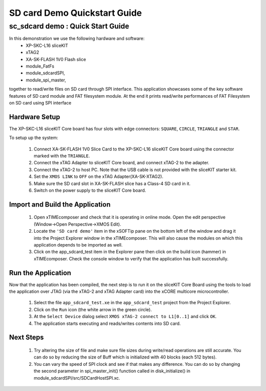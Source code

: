 .. _SDCard_Demo_Quickstart:

SD card Demo Quickstart Guide
========================================

sc_sdcard demo : Quick Start Guide
----------------------------------------------

In this demonstration we use the following hardware and software:
  * XP-SKC-L16 sliceKIT 
  * xTAG2 
  * XA-SK-FLASH 1V0 Flash slice
  * module_FatFs
  * module_sdcardSPI,
  * module_spi_master,

together to read/write files on SD card through SPI interface. This application showcases some of the key software 
features of SD card module and FAT filesystem module. At the end it prints read/write performances of FAT Filesystem on SD card using SPI interface

Hardware Setup
++++++++++++++

The XP-SKC-L16 sliceKIT Core board has four slots with edge connectors: ``SQUARE``, ``CIRCLE``, ``TRIANGLE`` 
and ``STAR``. 

To setup up the system:

   #. Connect XA-SK-FLASH 1V0 Slice Card to the XP-SKC-L16 sliceKIT Core board using the connector marked with the ``TRIANGLE``.
   #. Connect the xTAG Adapter to sliceKIT Core board, and connect xTAG-2 to the adapter. 
   #. Connect the xTAG-2 to host PC. Note that the USB cable is not provided with the sliceKIT starter kit.
   #. Set the ``XMOS LINK`` to ``OFF`` on the xTAG Adapter(XA-SK-XTAG2).
   #. Make sure the SD card slot in XA-SK-FLASH slice has a Class-4 SD card in it.
   #. Switch on the power supply to the sliceKIT Core board.
	
Import and Build the Application
++++++++++++++++++++++++++++++++

   #. Open xTIMEcomposer and check that it is operating in online mode. Open the edit perspective (Window->Open Perspective->XMOS Edit).
   #. Locate the ``'SD card demo'`` item in the xSOFTip pane on the bottom left of the window and drag it into the Project Explorer window in the xTIMEcomposer. This will also cause the modules on which this application depends to be imported as well. 
   #. Click on the app_sdcard_test item in the Explorer pane then click on the build icon (hammer) in xTIMEcomposer. Check the console window to verify that the application has built successfully.

Run the Application
+++++++++++++++++++

Now that the application has been compiled, the next step is to run it on the sliceKIT Core Board using the tools to load the application over JTAG (via the xTAG-2 and xTAG Adapter card) into the xCORE multicore microcontroller.

   #. Select the file ``app_sdcard_test.xe`` in the ``app_sdcard_test`` project from the Project Explorer.
   #. Click on the ``Run`` icon (the white arrow in the green circle). 
   #. At the ``Select Device`` dialog select ``XMOS xTAG-2 connect to L1[0..1]`` and click ``OK``.
   #. The application starts executing and reads/writes contents into SD card.

Next Steps
++++++++++

 #. Try altering the size of file and make sure file sizes during write/read operations are still accurate. You can do so by reducing the size of Buff which is initialized with 40 blocks (each 512 bytes).  

 #. You can vary the speed of SPI clock and see if that makes any difference. You can do so by changing the second parameter in spi_master_init() function called in disk_initialize() in module_sdcardSPI/src/SDCardHostSPI.xc. 

